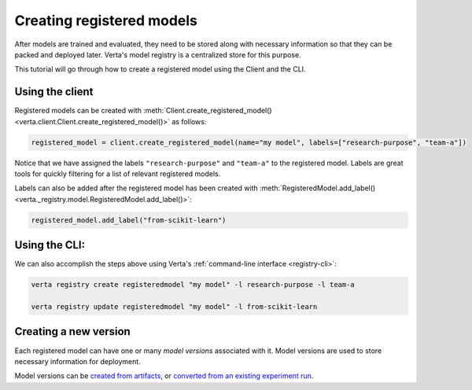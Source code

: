 Creating registered models
==========================

After models are trained and evaluated, they need to be stored along with necessary information so that they can be packed and deployed later. Verta's model registry is a centralized store for this purpose.

This tutorial will go through how to create a registered model using the Client and the CLI.

Using the client
----------------

Registered models can be created with :meth:`Client.create_registered_model() <verta.client.Client.create_registered_model()>` as follows:

.. code-block:: python

    registered_model = client.create_registered_model(name="my model", labels=["research-purpose", "team-a"])

Notice that we have assigned the labels ``"research-purpose"`` and ``"team-a"`` to the registered model. Labels are great tools for quickly filtering for a list of relevant registered models.

Labels can also be added after the registered model has been created with :meth:`RegisteredModel.add_label() <verta._registry.model.RegisteredModel.add_label()>`:

.. code-block:: python

    registered_model.add_label("from-scikit-learn")

Using the CLI:
--------------

We can also accomplish the steps above using Verta's :ref:`command-line interface <registry-cli>`:

.. code-block:: sh

    verta registry create registeredmodel "my model" -l research-purpose -l team-a

    verta registry update registeredmodel "my model" -l from-scikit-learn

Creating a new version
----------------------

Each registered model can have one or many *model versions* associated with it. Model versions are used to store necessary information for deployment.

Model versions can be `created from artifacts <version_from_artifacts.html>`_, or `converted from an existing experiment run <version_from_run.html>`_.
